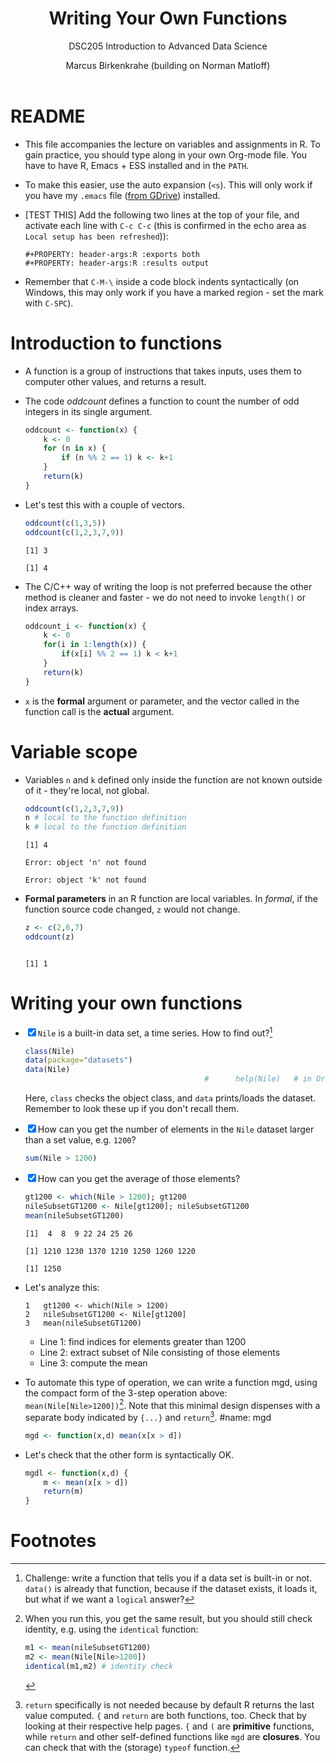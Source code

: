 #+TITLE:Writing Your Own Functions
#+AUTHOR: Marcus Birkenkrahe (building on Norman Matloff)
#+SUBTITLE:DSC205 Introduction to Advanced Data Science
#+STARTUP:overview hideblocks
#+OPTIONS: toc:nil num:nil ^:nil
#+PROPERTY: header-args:R :exports both
#+PROPERTY: header-args:R :results output
* README

  * This file accompanies the lecture on variables and assignments in
    R. To gain practice, you should type along in your own Org-mode
    file. You have to have R, Emacs + ESS installed and in the ~PATH~.

  * To make this easier, use the auto expansion (~<s~). This will only
    work if you have my ~.emacs~ file ([[https://tinyurl.com/lyonemacs][from GDrive]]) installed.

  * [TEST THIS] Add the following two lines at the top of your file,
    and activate each line with ~C-c C-c~ (this is confirmed in the
    echo area as ~Local setup has been refreshed~)):
    #+begin_example
    #+PROPERTY: header-args:R :exports both
    #+PROPERTY: header-args:R :results output
    #+end_example

  * Remember that ~C-M-\~ inside a code block indents syntactically
    (on Windows, this may only work if you have a marked region - set
    the mark with ~C-SPC~).

* Introduction to functions

  * A function is a group of instructions that takes inputs, uses them
    to computer other values, and returns a result.

  * The code [[oddcount]] defines a function to count the number of odd
    integers in its single argument.
    #+name: oddcount
    #+begin_src R :session :results silent
      oddcount <- function(x) {
          k <- 0
          for (n in x) {
              if (n %% 2 == 1) k <- k+1
          }
          return(k)
      }
    #+end_src

  * Let's test this with a couple of vectors.
    #+name: oddcount test
    #+begin_src R :session
      oddcount(c(1,3,5))
      oddcount(c(1,2,3,7,9))
    #+end_src

    #+RESULTS: oddcount test
    : [1] 3
    :
    : [1] 4


  * The C/C++ way of writing the loop is not preferred because the
    other method is cleaner and faster - we do not need to invoke
    ~length()~ or index arrays.
    #+name: oddcount_index
    #+begin_src R :session :results silent
      oddcount_i <- function(x) {
          k <- 0
          for(i in 1:length(x)) {
              if(x[i] %% 2 == 1) k < k+1
          }
          return(k)
      }
    #+end_src

  * ~x~ is the *formal* argument or parameter, and the vector called
    in the function call is the *actual* argument.

* Variable scope

  * Variables ~n~ and ~k~ defined only inside the function are not
    known outside of it - they're local, not global.
    #+name local
    #+begin_src R :session
      oddcount(c(1,2,3,7,9))
      n # local to the function definition
      k # local to the function definition
    #+end_src

    #+RESULTS:
    : [1] 4
    :
    : Error: object 'n' not found
    :
    : Error: object 'k' not found

  * *Formal parameters* in an R function are local variables. In
    [[formal]], if the function source code changed, ~z~ would not change.
    #+name: formal
    #+begin_src R :session
      z <- c(2,6,7)
      oddcount(z)
    #+end_src

    #+RESULTS: formal
    :
    : [1] 1

* Writing your own functions

  * [X] ~Nile~ is a built-in data set, a time series. How to find out?[fn:2]
    #+name: nile
    #+begin_src R :session
      class(Nile)
      data(package="datasets")
      data(Nile)
                                              #      help(Nile)   # in Org-mode, this operation has to be aborted
    #+end_src
    Here, ~class~ checks the object class, and ~data~ prints/loads the
    dataset. Remember to look these up if you don't recall them.

  * [X] How can you get the number of elements in the ~Nile~ dataset
    larger than a set value, e.g. ~1200~?
    #+name: count_nile
    #+begin_src R :session
      sum(Nile > 1200)
    #+end_src

  * [X] How can you get the average of those elements?
    #+name: average_nile
    #+begin_src R :session
      gt1200 <- which(Nile > 1200); gt1200
      nileSubsetGT1200 <- Nile[gt1200]; nileSubsetGT1200
      mean(nileSubsetGT1200)
    #+end_src

    #+RESULTS: average_nile
    : [1]  4  8  9 22 24 25 26
    :
    : [1] 1210 1230 1370 1210 1250 1260 1220
    :
    : [1] 1250

  * Let's analyze this:
    #+begin_example
    1   gt1200 <- which(Nile > 1200)
    2   nileSubsetGT1200 <- Nile[gt1200]
    3   mean(nileSubsetGT1200)
    #+end_example
    - Line 1: find indices for elements greater than 1200
    - Line 2: extract subset of Nile consisting of those elements
    - Line 3: compute the mean

  * To automate this type of operation, we can write a function mgd,
    using the compact form of the 3-step operation above:
    ~mean(Nile[Nile>1200])~[fn:3]. Note that this minimal design dispenses
    with a separate body indicated by ~{...}~ and ~return~[fn:1].
    #name: mgd
    #+begin_src R :session :results silent
      mgd <- function(x,d) mean(x[x > d])
    #+end_src

  * Let's check that the other form is syntactically OK.
    #+name: compact_mgd
    #+begin_src R :session :results silent
      mgdl <- function(x,d) {
          m <- mean(x[x > d])
          return(m)
      }
    #+end_src
* Footnotes

[fn:6]For more details on S3 methods with examples, see [[S3][Wickham
(2014)]]. The onboard explanation is technically quite difficult. You
need to already understand the basics of OOP to understand this at
all - e.g. from Java, C++ or my introduction to R.

[fn:5]The population measure is based on the total number of samples
$N$, while the sample measure is based on $N-1$.

[fn:4]I cannot explain why ~paste~ does not respect the digits setting
default (7 digits). Alternatives I found include the functions
~format~ and ~sprintf~, e.g. ~sprintf("%0.2f%%",sd(x))~ works.

[fn:3]When you run this, you get the same result, but you should still
check identity, e.g. using the ~identical~ function:
#+begin_src R :session
  m1 <- mean(nileSubsetGT1200)
  m2 <- mean(Nile[Nile>1200])
  identical(m1,m2) # identity check
#+end_src

[fn:2]Challenge: write a function that tells you if a data set is
built-in or not. ~data()~ is already that function, because if the
dataset exists, it loads it, but what if we want a ~logical~ answer?

[fn:1]~return~ specifically is not needed because by default R returns
the last value computed. ~{~ and ~return~ are both functions,
too. Check that by looking at their respective help pages. ~{~ and ~(~
are *primitive* functions, while ~return~ and other self-defined
functions like ~mgd~ are *closures*. You can check that with the
(storage) ~typeof~ function.
